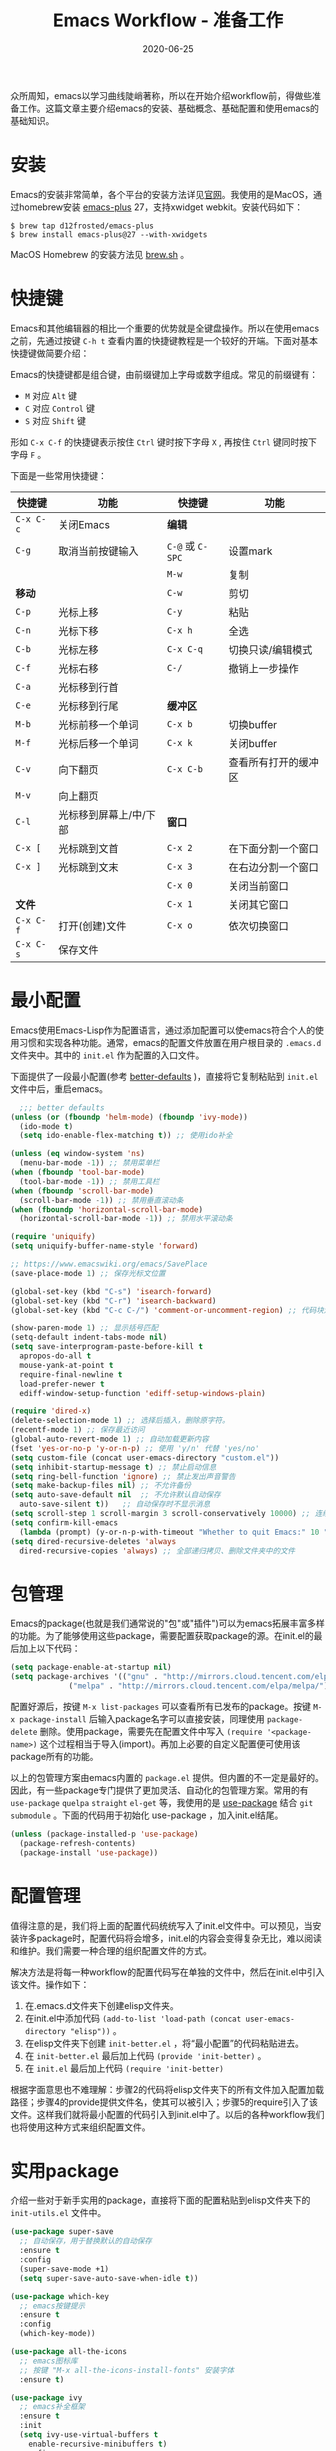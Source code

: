#+TITLE: Emacs Workflow - 准备工作
#+DATE: 2020-06-25
#+CATEGORY: Emacs
#+STARTUP: showall
#+OPTIONS: toc:nil H:2 num:2
#+TOC: headlines:2

众所周知，emacs以学习曲线陡峭著称，所以在开始介绍workflow前，得做些准备工作。这篇文章主要介绍emacs的安装、基础概念、基础配置和使用emacs的基础知识。

* 安装
  Emacs的安装非常简单，各个平台的安装方法详见[[https://www.gnu.org/software/emacs/][官网]]。我使用的是MacOS，通过homebrew安装 [[https://github.com/d12frosted/homebrew-emacs-plus][emacs-plus]] 27，支持xwidget webkit。安装代码如下：

  #+BEGIN_SRC shell
  $ brew tap d12frosted/emacs-plus
  $ brew install emacs-plus@27 --with-xwidgets
  #+END_SRC

  MacOS Homebrew 的安装方法见 [[https://brew.sh][brew.sh]] 。

* 快捷键
  Emacs和其他编辑器的相比一个重要的优势就是全键盘操作。所以在使用emacs之前，先通过按键 =C-h t= 查看内置的快捷键教程是一个较好的开端。下面对基本快捷键做简要介绍：

  Emacs的快捷键都是组合键，由前缀键加上字母或数字组成。常见的前缀键有：
  * =M= 对应 =Alt= 键
  * =C= 对应 =Control= 键
  * =S= 对应 =Shift= 键

  形如 =C-x C-f= 的快捷键表示按住 =Ctrl= 键时按下字母 =X= , 再按住 =Ctrl= 键同时按下字母 =F= 。

  下面是一些常用快捷键：
  
| 快捷键    | 功能                   | 快捷键           | 功能                 |
|-----------+------------------------+------------------+----------------------|
| =C-x C-c= | 关闭Emacs              | *编辑*           |                      |
| =C-g=     | 取消当前按键输入       | =C-@= 或 =C-SPC= | 设置mark             |
|           |                        | =M-w=            | 复制                 |
| *移动*    |                        | =C-w=            | 剪切                 |
| =C-p=     | 光标上移               | =C-y=            | 粘贴                 |
| =C-n=     | 光标下移               | =C-x h=          | 全选                 |
| =C-b=     | 光标左移               | =C-x C-q=        | 切换只读/编辑模式    |
| =C-f=     | 光标右移               | =C-/=            | 撤销上一步操作       |
| =C-a=     | 光标移到行首           |                  |                      |
| =C-e=     | 光标移到行尾           | *缓冲区*         |                      |
| =M-b=     | 光标前移一个单词       | =C-x b=          | 切换buffer           |
| =M-f=     | 光标后移一个单词       | =C-x k=          | 关闭buffer           |
| =C-v=     | 向下翻页               | =C-x C-b=        | 查看所有打开的缓冲区 |
| =M-v=     | 向上翻页               |                  |                      |
| =C-l=     | 光标移到屏幕上/中/下部 | *窗口*           |                      |
| =C-x [=   | 光标跳到文首           | =C-x 2=          | 在下面分割一个窗口   |
| =C-x ]=   | 光标跳到文末           | =C-x 3=          | 在右边分割一个窗口   |
|           |                        | =C-x 0=          | 关闭当前窗口         |
| *文件*    |                        | =C-x 1=          | 关闭其它窗口         |
| =C-x C-f= | 打开(创建)文件         | =C-x o=          | 依次切换窗口         |
| =C-x C-s= | 保存文件               |                  |                      |

* 最小配置
  Emacs使用Emacs-Lisp作为配置语言，通过添加配置可以使emacs符合个人的使用习惯和实现各种功能。通常，emacs的配置文件放置在用户根目录的 =.emacs.d= 文件夹中。其中的 =init.el= 作为配置的入口文件。

  下面提供了一段最小配置(参考 [[https://github.com/technomancy/better-defaults][better-defaults]] )，直接将它复制粘贴到 =init.el= 文件中后，重启emacs。

  #+BEGIN_SRC emacs-lisp
    ;;; better defaults
  (unless (or (fboundp 'helm-mode) (fboundp 'ivy-mode))
    (ido-mode t)
    (setq ido-enable-flex-matching t)) ;; 使用ido补全

  (unless (eq window-system 'ns)
    (menu-bar-mode -1)) ;; 禁用菜单栏
  (when (fboundp 'tool-bar-mode)
    (tool-bar-mode -1)) ;; 禁用工具栏
  (when (fboundp 'scroll-bar-mode)
    (scroll-bar-mode -1)) ;; 禁用垂直滚动条
  (when (fboundp 'horizontal-scroll-bar-mode)
    (horizontal-scroll-bar-mode -1)) ;; 禁用水平滚动条

  (require 'uniquify)
  (setq uniquify-buffer-name-style 'forward)

  ;; https://www.emacswiki.org/emacs/SavePlace
  (save-place-mode 1) ;; 保存光标文位置

  (global-set-key (kbd "C-s") 'isearch-forward)
  (global-set-key (kbd "C-r") 'isearch-backward)
  (global-set-key (kbd "C-c C-/") 'comment-or-uncomment-region) ;; 代码块注释和反注释

  (show-paren-mode 1) ;; 显示括号匹配
  (setq-default indent-tabs-mode nil)
  (setq save-interprogram-paste-before-kill t
	apropos-do-all t
	mouse-yank-at-point t
	require-final-newline t
	load-prefer-newer t
	ediff-window-setup-function 'ediff-setup-windows-plain)

  (require 'dired-x)
  (delete-selection-mode 1) ;; 选择后插入，删除原字符。
  (recentf-mode 1) ;; 保存最近访问
  (global-auto-revert-mode 1) ;; 自动加载更新内容
  (fset 'yes-or-no-p 'y-or-n-p) ;; 使用 'y/n' 代替 'yes/no'
  (setq custom-file (concat user-emacs-directory "custom.el"))
  (setq inhibit-startup-message t) ;; 禁止启动信息
  (setq ring-bell-function 'ignore) ;; 禁止发出声音警告
  (setq make-backup-files nil) ;; 不允许备份
  (setq auto-save-default nil  ;; 不允许默认自动保存
	auto-save-silent t))   ;; 自动保存时不显示消息
  (setq scroll-step 1 scroll-margin 3 scroll-conservatively 10000) ;; 连续滚动
  (setq confirm-kill-emacs
	(lambda (prompt) (y-or-n-p-with-timeout "Whether to quit Emacs:" 10 "y"))) ;; 防误操作退出
  (setq dired-recursive-deletes 'always
	dired-recursive-copies 'always) ;; 全部递归拷贝、删除文件夹中的文件
  #+END_SRC

* 包管理
  Emacs的package(也就是我们通常说的"包"或"插件")可以为emacs拓展丰富多样的功能。为了能够使用这些package，需要配置获取package的源。在init.el的最后加上以下代码：

  #+BEGIN_SRC emacs-lisp
  (setq package-enable-at-startup nil)
  (setq package-archives '(("gnu" . "http://mirrors.cloud.tencent.com/elpa/gnu/")
			   ("melpa" . "http://mirrors.cloud.tencent.com/elpa/melpa/")))
  #+END_SRC

  配置好源后，按键 =M-x list-packages= 可以查看所有已发布的package。按键 =M-x package-install= 后输入package名字可以直接安装，同理使用 =package-delete= 删除。使用package，需要先在配置文件中写入 =(require '<package-name>)= 这个过程相当于导入(import)。再加上必要的自定义配置便可使用该package所有的功能。 

  以上的包管理方案由emacs内置的 =package.el= 提供。但内置的不一定是最好的。因此，有一些package专门提供了更加灵活、自动化的包管理方案。常用的有 =use-package= =quelpa= =straight= =el-get= 等，我使用的是 [[https://github.com/jwiegley/use-package][use-package]] 结合 =git submodule= 。下面的代码用于初始化 use-package ，加入init.el结尾。

  #+BEGIN_SRC emacs-lisp
  (unless (package-installed-p 'use-package)
    (package-refresh-contents)
    (package-install 'use-package))
  #+END_SRC

* 配置管理
  值得注意的是，我们将上面的配置代码统统写入了init.el文件中。可以预见，当安装许多package时，配置代码将会增多，init.el的内容会变得复杂无比，难以阅读和维护。我们需要一种合理的组织配置文件的方式。
  
  解决方法是将每一种workflow的配置代码写在单独的文件中，然后在init.el中引入该文件。操作如下：

  1. 在.emacs.d文件夹下创建elisp文件夹。
  2. 在init.el中添加代码 =(add-to-list 'load-path (concat user-emacs-directory "elisp"))= 。
  3. 在elisp文件夹下创建 =init-better.el= ，将“最小配置”的代码粘贴进去。
  4. 在 =init-better.el= 最后加上代码 =(provide 'init-better)= 。
  5. 在 =init.el= 最后加上代码 =(require 'init-better)=

  根据字面意思也不难理解：步骤2的代码将elisp文件夹下的所有文件加入配置加载路径；步骤4的provide提供文件名，使其可以被引入；步骤5的require引入了该文件。这样我们就将最小配置的代码引入到init.el中了。以后的各种workflow我们也将使用这种方式来组织配置文件。

* 实用package
  介绍一些对于新手实用的package，直接将下面的配置粘贴到elisp文件夹下的 =init-utils.el= 文件中。

  #+BEGIN_SRC emacs-lisp
  (use-package super-save
    ;; 自动保存，用于替换默认的自动保存
    :ensure t
    :config
    (super-save-mode +1)
    (setq super-save-auto-save-when-idle t))

  (use-package which-key
    ;; emacs按键提示
    :ensure t
    :config
    (which-key-mode))

  (use-package all-the-icons
    ;; emacs图标库
    ;; 按键 "M-x all-the-icons-install-fonts" 安装字体
    :ensure t)

  (use-package ivy
    ;; emacs补全框架
    :ensure t
    :init
    (setq ivy-use-virtual-buffers t
	  enable-recursive-minibuffers t)
    :config
    (ivy-mode 1))

  (use-package counsel
    ;; 使用ivy重写部分emacs命令
    :ensure t
    :bind (("M-x" . counsel-M-x)
	   ("C-x C-f" . counsel-find-file)
	   ("C-c t l" . counsel-load-theme)
	   ("C-x r b" . counsel-bookmark)))

  (use-package swiper
    ;; 快捷搜索
    :ensure nil
    :bind (("C-s" . swiper)))
  #+END_SRC

同理，在配置init-utils.el文件结尾加上 =(provide 'init-utils)= ，然后在init.el中引入 =(require 'init-utils)= 。

* emacs主题
  选择一个简洁、美观的主题不仅可以缓解眼睛疲劳，还可以提高使用emacs的效率。emacs的主题分为亮色和暗色两种，我的使用习惯是白天使用亮色主题，晚上使用暗色主题。使用快捷键 =C-c t l= 可以切换emacs内置主题。

  以上就是使用emacs前的准备工作，接下来就可以愉快的学习各种工作流啦！
